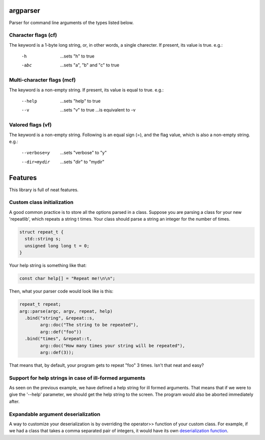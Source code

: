 argparser
=========

Parser for command line arguments of the types listed below.

Character flags (cf)
--------------------

The keyword is a 1-byte long string, or, in other words, a
single charecter. If present, its value is true. e.g.:

  -h
    ...sets "h" to true
  -abc
    ...sets "a", "b" and "c" to true

Multi-character flags (mcf)
---------------------------

The keyword is a non-empty string. If present, its value is
equal to true. e.g.:

  --help
    ...sets "help" to true
  --v
    ...sets "v" to true
    ...is equivalent to -v

Valored flags (vf)
------------------

The keyword is a non-empty string. Following is an equal
sign (=), and the flag value, which is also a non-empty
string. e.g.:

  --verbose=y
    ...sets "verbose" to "y"
  --dir=mydir
    ...sets "dir" to "mydir"

Features
=======

This library is full of neat features.

Custom class initialization
---------------------------

A good common practice is to store all the options parsed
in a class. Suppose you are parsing a class for your new
'repeatlib', which repeats a string t times. Your class
should parse a string an integer for the number of times.

.. code-block:: cpp

   struct repeat_t {
     std::string s;
     unsigned long long t = 0;
   }

Your help string is something like that:

.. code-block:: cpp

   const char help[] = "Repeat me!\n\n";

Then, what your parser code would look like is this:

.. code-block:: cpp

   repeat_t repeat;
   arg::parse(argc, argv, repeat, help)
     .bind("string", &repeat::s,
           arg::doc("The string to be repeated"),
	   arg::def("foo"))
     .bind("times", &repeat::t,
           arg::doc("How many times your string will be repeated"),
	   arg::def(3));

That means that, by default, your program gets to repeat
"foo" 3 times. Isn't that neat and easy?

Support for help strings in case of ill-formed arguments
--------------------------------------------------------

As seen on the previous example, we have defined a help
string for ill formed arguments. That means that if we
were to give the '--help' parameter, we should get the
help string to the screen. The program would also be
aborted immediately after.
   
Expandable argument deserialization
-----------------------------------

A way to customize your deserialization is by overriding
the operator>> function of your custom class. For example,
if we had a class that takes a comma separated pair of
integers, it would have its own `deserialization function
<http://www.cplusplus.com/reference/istream/istream/operator%3E%3E/>`_.
